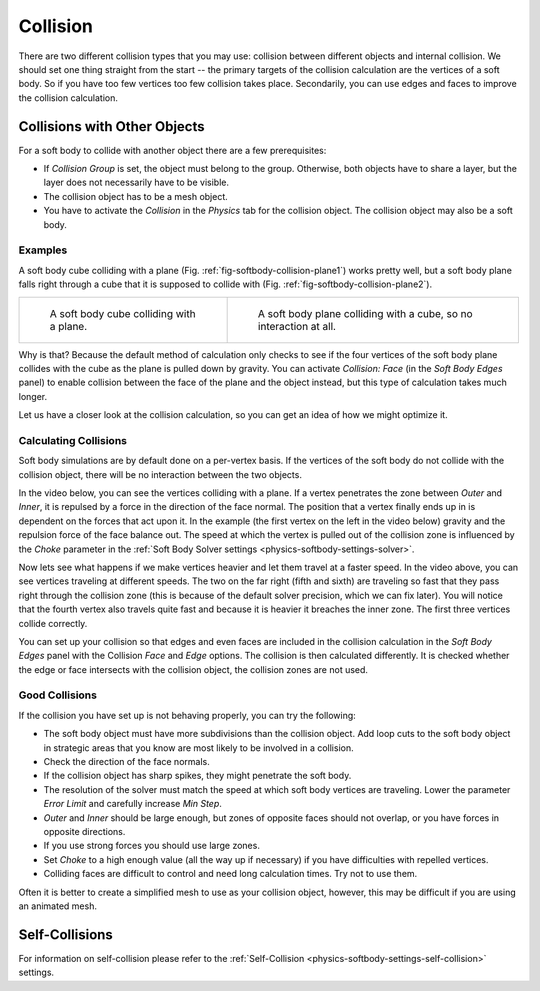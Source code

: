 
*********
Collision
*********

There are two different collision types that you may use:
collision between different objects and internal collision.
We should set one thing straight from the start --
the primary targets of the collision calculation are the vertices of a soft body.
So if you have too few vertices too few collision takes place.
Secondarily, you can use edges and faces to improve the collision calculation.


Collisions with Other Objects
=============================

For a soft body to collide with another object there are a few prerequisites:

- If *Collision Group* is set, the object must belong to the group.
  Otherwise, both objects have to share a layer, but the layer does not necessarily have to be visible.
- The collision object has to be a mesh object.
- You have to activate the *Collision* in the *Physics* tab for the collision object.
  The collision object may also be a soft body.


Examples
--------

A soft body cube colliding with a plane (Fig. :ref:`fig-softbody-collision-plane1`)
works pretty well, but a soft body plane falls right through a cube
that it is supposed to collide with (Fig. :ref:`fig-softbody-collision-plane2`).

.. list-table::

   * - .. _fig-softbody-collision-plane1:

       .. figure:: /images/physics_soft-body_collision_cube-plane-1.png

          A soft body cube colliding with a plane.

     - .. _fig-softbody-collision-plane2:

       .. figure:: /images/physics_soft-body_collision_cube-plane-2.png

          A soft body plane colliding with a cube, so no interaction at all.

Why is that? Because the default method of calculation only checks to see if the four vertices
of the soft body plane collides with the cube as the plane is pulled down by gravity.
You can activate *Collision: Face* (in the *Soft Body Edges* panel) to enable collision between
the face of the plane and the object instead, but this type of calculation takes much longer.

Let us have a closer look at the collision calculation, so you can get an idea of how we might optimize it.


Calculating Collisions
----------------------

Soft body simulations are by default done on a per-vertex basis. If the vertices of the soft body
do not collide with the collision object, there will be no interaction between the two objects.

In the video below, you can see the vertices colliding with a plane.
If a vertex penetrates the zone between *Outer* and *Inner*, it is repulsed by a force in
the direction of the face normal. The position that a vertex finally ends up in is dependent
on the forces that act upon it. In the example (the first vertex on the left in the video below)
gravity and the repulsion force of the face balance out.
The speed at which the vertex is pulled out of the collision zone is influenced by the *Choke* parameter
in the :ref:`Soft Body Solver settings <physics-softbody-settings-solver>`.

.. youtube:: YnerUKP1ptQ

.. seealso::

   Download the `blend-file <https://en.blender.org/uploads/8/8d/CollidingVertices.blend>`__.

Now lets see what happens if we make vertices heavier and let them travel at a faster speed.
In the video above, you can see vertices traveling at different speeds.
The two on the far right (fifth and sixth) are traveling so fast that they pass right through
the collision zone (this is because of the default solver precision, which we can fix later).
You will notice that the fourth vertex also travels quite fast and because it is heavier
it breaches the inner zone. The first three vertices collide correctly.

You can set up your collision so that edges and even faces are included in the collision calculation
in the *Soft Body Edges* panel with the Collision *Face* and *Edge* options.
The collision is then calculated differently. It is checked whether the edge or face
intersects with the collision object, the collision zones are not used.


Good Collisions
---------------

If the collision you have set up is not behaving properly, you can try the following:

- The soft body object must have more subdivisions than the collision object.
  Add loop cuts to the soft body object in strategic areas that
  you know are most likely to be involved in a collision.
- Check the direction of the face normals.
- If the collision object has sharp spikes, they might penetrate the soft body.
- The resolution of the solver must match the speed at which soft body vertices are traveling.
  Lower the parameter *Error Limit* and carefully increase *Min Step*.
- *Outer* and *Inner* should be large enough, but zones of opposite faces should not overlap,
  or you have forces in opposite directions.
- If you use strong forces you should use large zones.
- Set *Choke* to a high enough value (all the way up if necessary) if you have difficulties with repelled vertices.
- Colliding faces are difficult to control and need long calculation times. Try not to use them.

Often it is better to create a simplified mesh to use as your collision object,
however, this may be difficult if you are using an animated mesh.


Self-Collisions
===============

For information on self-collision please refer to
the :ref:`Self-Collision <physics-softbody-settings-self-collision>` settings.
